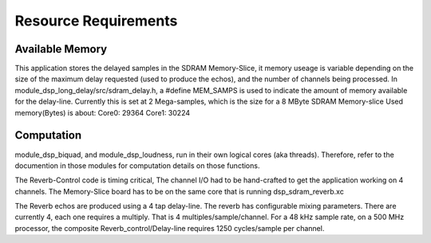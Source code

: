 Resource Requirements
=====================

Available Memory
----------------
This application stores the delayed samples in the SDRAM Memory-Slice,
it memory useage is  variable depending on the size of the maximum delay requested
(used to produce the echos), and the number of channels being processed. 
In module_dsp_long_delay/src/sdram_delay.h, a #define MEM_SAMPS is used
to indicate the amount of memory available for the delay-line.
Currently this is set at 2 Mega-samples, which is the size for a 8 MByte SDRAM Memory-slice
Used memory(Bytes) is about:
Core0: 29364
Core1: 30224

Computation
-----------
module_dsp_biquad, and module_dsp_loudness, run in their own logical cores (aka threads).
Therefore, refer to the documention in those modules for computation details on those functions.

The Reverb-Control code is timing critical, 
The channel I/O had to be hand-crafted to get the application working on 4 channels.
The Memory-Slice board has to be on the same core that is running dsp_sdram_reverb.xc

The Reverb echos are produced using a 4 tap delay-line.
The reverb has configurable mixing parameters.
There are currently 4, each one requires a multiply. That is 4 multiples/sample/channel.
For a 48 kHz sample rate, on a 500 MHz processor, the composite Reverb_control/Delay-line requires
1250 cycles/sample per channel.
